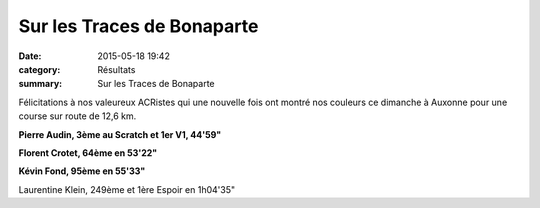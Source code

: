 Sur les Traces de Bonaparte
===========================

:date: 2015-05-18 19:42
:category: Résultats
:summary: Sur les Traces de Bonaparte

|Sur les Traces de Bonaparte|

Félicitations à nos valeureux ACRistes qui une nouvelle fois ont montré nos couleurs ce dimanche à Auxonne pour une course sur route de 12,6 km.


**Pierre Audin, 3ème au Scratch et 1er V1, 44'59"**


**Florent Crotet, 64ème en 53'22"**


**Kévin Fond, 95ème en 55'33"**


Laurentine Klein, 249ème et 1ère Espoir en 1h04'35"

.. |Sur les Traces de Bonaparte| image:: http://assets.acr-dijon.org/old/httpimgover-blog-kiwicom149288520150518-ob_08319d_sur-les-traces-de-bonaparte-a-auxonne.jpg
